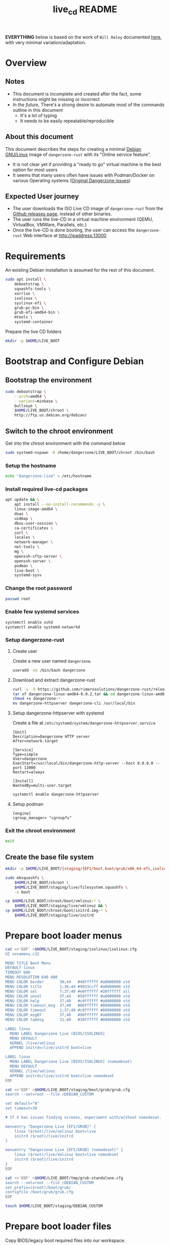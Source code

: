 #+TITLE: live_cd README

*EVERYTHING* below is based on the work of =Will Haley= documented [[https://willhaley.com/blog/custom-debian-live-environment/][here]], with very minimal variation/adaptation.
  
* Overview

** Notes

- This document is incomplete and created after the fact, some instructions might be missing or incorrect
- /In the future/, There's a strong desire to automate most of the commands outline in this document
  - It's a lot of typing
  - It needs to be easily repeatable/reproducible  

** About this document

This document describes the steps for creating a minimal [[https://www.debian.org/][Debian GNU/Linux]] image of =dangerzone-rust= with its "Online service feature".
- It is not clear yet if providing a "ready to go" virtual machine is the best option for most users
- It seems that many users often have issues with Podman/Docker on various Operating systems ([[https://github.com/firstlookmedia/dangerzone/issues][Original Dangerzone issues]])

** Expected User journey

- The user downloads the ISO Live CD image of =dangerzone-rust= from the [[https://github.com/rimerosolutions/dangerzone-rust/releases][Github releases page]], instead of other binaries.
- The user runs the live-CD in a virtual machine environment (QEMU, VirtualBox, VMWare, Parallels, etc.)
- Once the live-CD is done booting, the user can access the =dangerzone-rust= Web interface at http://ipaddress:13000

* Requirements

An existing Debian installation is assumed for the rest of this document.

#+begin_src sh
  sudo apt install \
      debootstrap \
      squashfs-tools \
      xorriso \
      isolinux \
      syslinux-efi \
      grub-pc-bin \
      grub-efi-amd64-bin \
      mtools \
      systemd-container
#+end_src

Prepare the live CD folders

#+begin_src sh
  mkdir -p $HOME/LIVE_BOOT
#+end_src

* Bootstrap and Configure Debian

** Bootstrap the environment

#+begin_src sh
  sudo debootstrap \
      --arch=amd64 \
      --variant=minbase \
      bullseye \
      $HOME/LIVE_BOOT/chroot \
      http://ftp.us.debian.org/debian/
#+end_src

** Switch to the chroot environment

Get into the chroot environment with the command below

#+begin_src sh
  sudo systemd-nspawn -D /home/dangerzone/LIVE_BOOT/chroot /bin/bash
#+end_src

*** Setup the hostname

#+begin_src sh
  echo "dangerzone-live" > /etc/hostname
#+end_src

*** Install required live-cd packages

#+begin_src sh
  apt update && \
      apt install --no-install-recommends -y \
      linux-image-amd64 \
      doas \
      uidmap \
      dbus-user-session \
      ca-certificates \
      curl \
      locales \
      network-manager \
      net-tools \
      mg \
      openssh-sftp-server \
      openssh-server \
      podman \
      live-boot \
      systemd-sysv
#+end_src

*** Change the root password

#+begin_src sh
  passwd root
#+end_src

*** Enable few systemd services

#+begin_src sh
systemctl enable sshd
systemctl enable systemd-networkd
#+end_src

*** Setup dangerzone-rust

**** Create user

Create a new user named =dangerzone=.

#+begin_src sh
  useradd -ms /bin/bash dangerzone
#+end_src

**** Download and extract dangerzone-rust

#+begin_src sh
  curl -L -O https://github.com/rimerosolutions/dangerzone-rust/releases/download/0.0.2/dangerzone-linux-amd64-0.0.2.tar
  tar xf dangerzone-linux-amd64-0.0.2.tar && cd dangerzone-linux-amd64-0.0.2
  chmod +x dangerzone-*
  mv dangerzone-httpserver dangerzone-cli /usr/local/bin
#+end_src

**** Setup dangerzone-httpserver with systemd

Create a file at =/etc/systemd/system/dangerzone-httpserver.service=

#+begin_src conf-toml
  [Unit]
  Description=Dangerzone HTTP server
  After=network.target

  [Service]
  Type=simple
  User=dangerzone
  ExecStart=/usr/local/bin/dangerzone-http-server --host 0.0.0.0 --port 13000
  Restart=always

  [Install]
  WantedBy=multi-user.target
#+end_src

#+begin_src sh
  systemctl enable dangerzone-httpserver
#+end_src

**** Setup podman

#+begin_src conf-toml
  [engine]
  cgroup_manager= "cgroupfs"
#+end_src

*** Exit the chroot environment

#+begin_src sh
  exit
#+end_src

** Create the base file system

#+begin_src sh
  mkdir -p $HOME/LIVE_BOOT/{staging/{EFI/boot,boot/grub/x86_64-efi,isolinux,live},tmp}
#+end_src

#+begin_src sh
  sudo mksquashfs \
      $HOME/LIVE_BOOT/chroot \
      $HOME/LIVE_BOOT/staging/live/filesystem.squashfs \
      -e boot
#+end_src

#+begin_src sh
  cp $HOME/LIVE_BOOT/chroot/boot/vmlinuz-* \
      $HOME/LIVE_BOOT/staging/live/vmlinuz && \
  cp $HOME/LIVE_BOOT/chroot/boot/initrd.img-* \
      $HOME/LIVE_BOOT/staging/live/initrd
#+end_src

* Prepare boot loader menus

#+begin_src sh
  cat <<'EOF' >$HOME/LIVE_BOOT/staging/isolinux/isolinux.cfg
  UI vesamenu.c32

  MENU TITLE Boot Menu
  DEFAULT linux
  TIMEOUT 600
  MENU RESOLUTION 640 480
  MENU COLOR border       30;44   #40ffffff #a0000000 std
  MENU COLOR title        1;36;44 #9033ccff #a0000000 std
  MENU COLOR sel          7;37;40 #e0ffffff #20ffffff all
  MENU COLOR unsel        37;44   #50ffffff #a0000000 std
  MENU COLOR help         37;40   #c0ffffff #a0000000 std
  MENU COLOR timeout_msg  37;40   #80ffffff #00000000 std
  MENU COLOR timeout      1;37;40 #c0ffffff #00000000 std
  MENU COLOR msg07        37;40   #90ffffff #a0000000 std
  MENU COLOR tabmsg       31;40   #30ffffff #00000000 std

  LABEL linux
    MENU LABEL Dangerzone Live [BIOS/ISOLINUX]
    MENU DEFAULT
    KERNEL /live/vmlinuz
    APPEND initrd=/live/initrd boot=live

  LABEL linux
    MENU LABEL Dangerzone Live [BIOS/ISOLINUX] (nomodeset)
    MENU DEFAULT
    KERNEL /live/vmlinuz
    APPEND initrd=/live/initrd boot=live nomodeset
  EOF
#+end_src

#+begin_src sh
  cat <<'EOF' >$HOME/LIVE_BOOT/staging/boot/grub/grub.cfg
  search --set=root --file /DEBIAN_CUSTOM

  set default="0"
  set timeout=30

  # If X has issues finding screens, experiment with/without nomodeset.

  menuentry "Dangerzone Live [EFI/GRUB]" {
      linux ($root)/live/vmlinuz boot=live
      initrd ($root)/live/initrd
  }

  menuentry "Dangerzone Live [EFI/GRUB] (nomodeset)" {
      linux ($root)/live/vmlinuz boot=live nomodeset
      initrd ($root)/live/initrd
  }
  EOF
#+end_src

#+begin_src sh
  cat <<'EOF' >$HOME/LIVE_BOOT/tmp/grub-standalone.cfg
  search --set=root --file /DEBIAN_CUSTOM
  set prefix=($root)/boot/grub/
  configfile /boot/grub/grub.cfg
  EOF
#+end_src

#+begin_src sh
  touch $HOME/LIVE_BOOT/staging/DEBIAN_CUSTOM
#+end_src

* Prepare boot loader files

Copy BIOS/legacy boot required files into our workspace.

#+begin_src sh
  cp /usr/lib/ISOLINUX/isolinux.bin "${HOME}/LIVE_BOOT/staging/isolinux/" && \
  cp /usr/lib/syslinux/modules/bios/* "${HOME}/LIVE_BOOT/staging/isolinux/"
#+end_src

Copy EFI/modern boot required files into our workspace.

#+begin_src sh
  cp -r /usr/lib/grub/x86_64-efi/* "${HOME}/LIVE_BOOT/staging/boot/grub/x86_64-efi/"
#+end_src

Generate an EFI bootable GRUB image.

#+begin_src sh
  grub-mkstandalone \
      --format=x86_64-efi \
      --output=$HOME/LIVE_BOOT/tmp/bootx64.efi \
      --locales="" \
      --fonts="" \
      "boot/grub/grub.cfg=$HOME/LIVE_BOOT/tmp/grub-standalone.cfg"
#+end_src

Create a FAT16 UEFI boot disk image containing the EFI bootloader.

#+begin_src sh
  (cd $HOME/LIVE_BOOT/staging/EFI/boot && \
      dd if=/dev/zero of=efiboot.img bs=1M count=20 && \
      mkfs.vfat efiboot.img && \
      mmd -i efiboot.img efi efi/boot && \
      mcopy -vi efiboot.img $HOME/LIVE_BOOT/tmp/bootx64.efi ::efi/boot/
  )
#+end_src

* Create bootable ISO

The command below will create the final ISO at =${HOME}/LIVE_BOOT/dangerzone-live.iso=.

#+begin_src sh
  xorriso \
      -as mkisofs \
      -iso-level 3 \
      -o "${HOME}/LIVE_BOOT/dangerzone-live.iso" \
      -full-iso9660-filenames \
      -volid "DEBIAN_CUSTOM" \
      -isohybrid-mbr /usr/lib/ISOLINUX/isohdpfx.bin \
      -eltorito-boot \
          isolinux/isolinux.bin \
          -no-emul-boot \
          -boot-load-size 4 \
          -boot-info-table \
          --eltorito-catalog isolinux/isolinux.cat \
      -eltorito-alt-boot \
          -e /EFI/boot/efiboot.img \
          -no-emul-boot \
          -isohybrid-gpt-basdat \
      -append_partition 2 0xef ${HOME}/LIVE_BOOT/staging/EFI/boot/efiboot.img \
      "${HOME}/LIVE_BOOT/staging"
#+end_src
